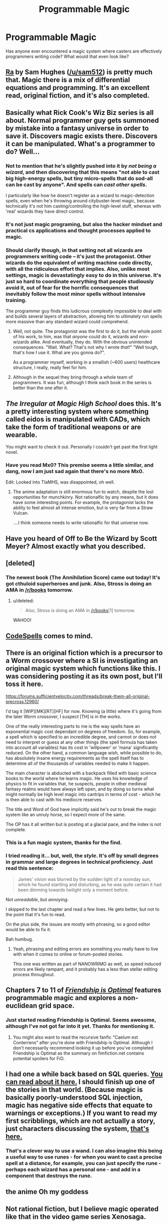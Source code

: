 #+TITLE: Programmable Magic

* Programmable Magic
:PROPERTIES:
:Author: rochea
:Score: 13
:DateUnix: 1436251375.0
:DateShort: 2015-Jul-07
:END:
Has anyone ever encountered a magic system where casters are effectively programmers writing code? What would that even look like?


** [[http://qntm.org/ra][Ra]] by Sam Hughes ([[/u/sam512]]) is pretty much that. Magic there is a mix of differential equations and programming. It's an excellent read, original fiction, and it's also completed.
:PROPERTIES:
:Author: Solonarv
:Score: 22
:DateUnix: 1436256423.0
:DateShort: 2015-Jul-07
:END:


** Basically what Rick Cook's Wiz Biz series is all about. Normal programmer guy gets summoned by mistake into a fantasy universe in order to save it. Discovers magic exists there. Discovers it can be manipulated. What's a programmer to do? Well...
:PROPERTIES:
:Author: rdalex
:Score: 14
:DateUnix: 1436254864.0
:DateShort: 2015-Jul-07
:END:

*** Not to mention that he's slightly pushed into it by /not being a wizard/, and then discovering that this means "not able to cast big high-energy spells, but tiny micro-spells that do sod-all can be cast by anyone". And spells can /cast other spells/.

I particularly like how he doesn't register as a wizard to magic-detection spells, even when he's throwing around citybuster-level magic, because technically it's not him casting/controlling the high-level stuff, whereas with 'real' wizards they have direct control.
:PROPERTIES:
:Author: Geminii27
:Score: 5
:DateUnix: 1436267386.0
:DateShort: 2015-Jul-07
:END:


*** It's not just magic programing, but also the hacker mindset and practical cs applications and thought processes applied to magic.
:PROPERTIES:
:Author: clawclawbite
:Score: 2
:DateUnix: 1436288825.0
:DateShort: 2015-Jul-07
:END:


*** Should clarify though, in that setting not all wizards are programmers writing code -- it's just the protagonist. Other wizards do the equivalent of writing machine code directly, with all the ridiculous effort that implies. Also, unlike most settings, magic is devastatingly easy to do in this universe. It's just so hard to coordinate everything that people studiously avoid it, out of fear for the horrific consequences that inevitably follow the most minor spells without intensive training.

The programmer guy finds this ludicrous complexity impossible to deal with and builds several layers of abstraction, allowing him to ultimately run spells more massive than any standard wizard could comprehend.
:PROPERTIES:
:Author: abstractwhiz
:Score: 1
:DateUnix: 1436331085.0
:DateShort: 2015-Jul-08
:END:

**** Well, not quite. The protagonist was the first to do it, but the whole point of his work, to him, was that /anyone/ could do it, wizards and non-wizards alike. And eventually, they do. With the obvious unintended consequences. "Wait. What? That's not why I wrote /that/!" "Well tough, that's how I use it. What are you gonna do?".

As a programmer myself, working in a smallish (~600 users) healthcare structure, I really, really feel for him.
:PROPERTIES:
:Author: rdalex
:Score: 2
:DateUnix: 1436599551.0
:DateShort: 2015-Jul-11
:END:


**** Although in the sequel they bring through a whole team of programmers. It was fun, although I think each book in the series is better than the one after it.
:PROPERTIES:
:Author: eaglejarl
:Score: 1
:DateUnix: 1436441349.0
:DateShort: 2015-Jul-09
:END:


** /The Irregular at Magic High School/ does this. It's a pretty interesting system where something called eidos is manipulated with CADs, which take the form of traditional weapons or are wearable.

You might want to check it out. Personally I couldn't get past the first light novel.
:PROPERTIES:
:Author: Magodo
:Score: 4
:DateUnix: 1436253263.0
:DateShort: 2015-Jul-07
:END:

*** Have you read Mx0? This premise seems a little similar, and dang, now I am just sad again that there's no more Mx0.

Edit: Looked into TIaMHS, was disappointed, oh well.
:PROPERTIES:
:Author: Charlie___
:Score: 1
:DateUnix: 1436287765.0
:DateShort: 2015-Jul-07
:END:

**** The anime adaptation is still enormous fun to watch, despite the lost opportunities for munchkinry. Not rationalfic by any means, but it does have some interesting points. For example, the protagonist lacks the ability to feel almost all intense emotion, but is very far from a Straw Vulcan.

....I think someone needs to write rationalfic for that universe now.
:PROPERTIES:
:Author: abstractwhiz
:Score: 1
:DateUnix: 1436331308.0
:DateShort: 2015-Jul-08
:END:


** Have you heard of Off to Be the Wizard by Scott Meyer? Almost exactly what you described.
:PROPERTIES:
:Author: Dreamliss
:Score: 6
:DateUnix: 1436254667.0
:DateShort: 2015-Jul-07
:END:


** [deleted]
:PROPERTIES:
:Score: 2
:DateUnix: 1436302176.0
:DateShort: 2015-Jul-08
:END:

*** The newest book (The Annihilation Score) came out today! It's got cthuloid superheroes and junk. Also, Stross is doing an AMA in [[/r/books]] tomorrow.
:PROPERTIES:
:Author: alexanderwales
:Score: 3
:DateUnix: 1436303829.0
:DateShort: 2015-Jul-08
:END:

**** u/deleted:
#+begin_quote
  Also, Stross is doing an AMA in [[/r/books]][1] tomorrow.
#+end_quote

WAHOO!
:PROPERTIES:
:Score: 1
:DateUnix: 1436327345.0
:DateShort: 2015-Jul-08
:END:


** [[http://codespells.org/][CodeSpells]] comes to mind.
:PROPERTIES:
:Author: DCarrier
:Score: 3
:DateUnix: 1436261507.0
:DateShort: 2015-Jul-07
:END:


** There is an original fiction which is a precursor to a Worm crossover where a SI is investigating an original magic system which functions like this. I was considering posting it as its own post, but I'll toss it here.

[[https://forums.sufficientvelocity.com/threads/break-them-all-original-precross.12960/]]

I'd tag it [WIP][MK][RT][HF] for now. Knowing (a little) where it's going from the later Worm crossover, I suspect [TH] is in the works.

One of the really interesting parts to me is the way spells have an exponential magic cost dependant on degrees of freedom. So, for example, a spell which is specified to an incredible degree, and cannot or does not need to interpret or guess at any other things (the spell formula has taken into account all variables) has its cost in 'willpower' or 'mana' significantly reduced. On the other hand, a common language wish, while possible to do, has absolutely insane energy requirements as the spell itself has to determine all of the thousands of variables needed to make it happen.

The main character is abducted with a backpack filled with basic science books to the world where he learns magic. He uses his knowledge of physics to fit in variables that, he suspects, people in other medieval fantasy realms would have always left open, and by doing so turns what might normally be high level magic into cantrips in terms of cost - which he is then able to cast with his mediocre reserves.

The title and Word of God have implicitly said he's out to break the magic system like an unruly horse, so I expect more of the same.

The OP has it all written but is posting at a glacial pace, and the index is not complete.
:PROPERTIES:
:Author: JackStargazer
:Score: 3
:DateUnix: 1436279251.0
:DateShort: 2015-Jul-07
:END:

*** This is a fun magic system, thanks for the find.
:PROPERTIES:
:Author: Charlie___
:Score: 1
:DateUnix: 1436301442.0
:DateShort: 2015-Jul-08
:END:


*** I tried reading it... but, well, the /style/. It's off by small degrees in grammar and large degrees in technical proficiency. Just read this sentence:

#+begin_quote
  James' vision was blurred by the sudden light of a noonday sun, which he found startling and disturbing, as he was quite certain it had been dimming towards twilight only a moment before.
#+end_quote

Not /unreadable/, but /annoying/.

I skipped to the last chapter and read a few lines. He gets better, but not to the point that it's fun to read.

On the plus side, the issues are mostly with phrasing, so a good editor would be able to fix it.

Bah humbug.
:PROPERTIES:
:Score: 1
:DateUnix: 1436378080.0
:DateShort: 2015-Jul-08
:END:

**** Yeah, phrasing and editing errors are something you really have to live with when it comes to online or forum-posted stories.

This one was written as part of NANOWRIMO as well, so speed induced errors are likely rampant, and it probably has a less than stellar editing process throughout.
:PROPERTIES:
:Author: JackStargazer
:Score: 1
:DateUnix: 1436380835.0
:DateShort: 2015-Jul-08
:END:


** Chapters 7 to 11 of [[http://www.fimfiction.net/story/62074/friendship-is-optimal][/Friendship is Optimal/]] features programmable magic and explores a non-euclidean grid space.
:PROPERTIES:
:Author: Meneth32
:Score: 2
:DateUnix: 1436278751.0
:DateShort: 2015-Jul-07
:END:

*** Just started reading Friendship is Optimal. Seems awesome, although I've not got far into it yet. Thanks for mentioning it.
:PROPERTIES:
:Author: ben_sphynx
:Score: 1
:DateUnix: 1436293248.0
:DateShort: 2015-Jul-07
:END:

**** You might also want to read the recursive fanfic "Caelum est Conterrens" after you're done with Friendship is Optimal. Although I don't necessarily recommend looking it up before you've completed Friendship is Optimal as the summary on fimfiction.net contains potential spoilers for FiO.
:PROPERTIES:
:Author: NNOTM
:Score: 1
:DateUnix: 1436300659.0
:DateShort: 2015-Jul-08
:END:


** I had one a while back based on SQL queries. [[https://www.reddit.com/r/worldbuilding/comments/186l1y/a_crud_magic_system_v2/][You can read about it here.]] I should finish up one of the stories in that world. (Because magic is basically poorly-understood SQL injection, magic has negative side effects that equate to warnings or exceptions.) If you want to read my first scribblings, which are not actually a story, just characters discussing the system, [[https://docs.google.com/document/d/1vViAoDwFX7KoL9yLJDXIUtVu97wvgZgTDpTAOHb8Kec/edit?usp=sharing][that's here.]]
:PROPERTIES:
:Author: alexanderwales
:Score: 1
:DateUnix: 1436277087.0
:DateShort: 2015-Jul-07
:END:

*** That's a clever way to use a wand. I can also imagine this being a useful way to use runes - for when you want to cast a precise spell at a distance, for example, you can just specify the rune - perhaps each wizard has a personal one - and add in a component that destroys the rune.
:PROPERTIES:
:Score: 2
:DateUnix: 1436383594.0
:DateShort: 2015-Jul-08
:END:


** the anime Oh my goddess
:PROPERTIES:
:Author: mack2028
:Score: 1
:DateUnix: 1436300816.0
:DateShort: 2015-Jul-08
:END:


** Not rational fiction, but I believe magic operated like that in the video game series Xenosaga.
:PROPERTIES:
:Author: libertarian_reddit
:Score: 1
:DateUnix: 1436305293.0
:DateShort: 2015-Jul-08
:END:


** See Myst: Worlds are created by Writing, and in Riven the world is actually unstable because the Writing was poor and Atrus has to spend a lot of time patching it (while it is running!) to keep it from degenerating completely.
:PROPERTIES:
:Score: 1
:DateUnix: 1436395934.0
:DateShort: 2015-Jul-09
:END:

*** Those were fun games. I think I played Riven at least four times through.
:PROPERTIES:
:Author: CopperZirconium
:Score: 2
:DateUnix: 1436852509.0
:DateShort: 2015-Jul-14
:END:
